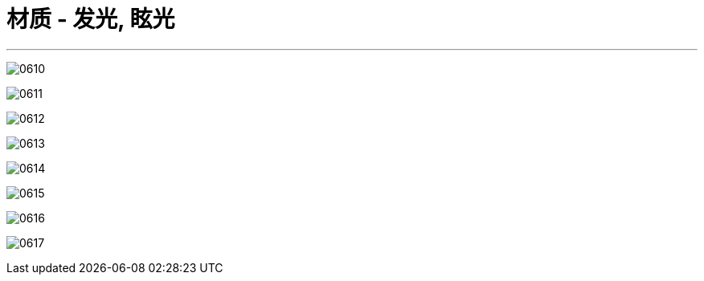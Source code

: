 
= 材质 - 发光, 眩光
:toc: left
:toclevels: 3
:sectnums:
:stylesheet: myAdocCss.css


'''

image:img/0610.png[,]

image:img/0611.png[,]

image:img/0612.png[,]

image:img/0613.png[,]

image:img/0614.png[,]

image:img/0615.png[,]

image:img/0616.png[,]

image:img/0617.png[,]
